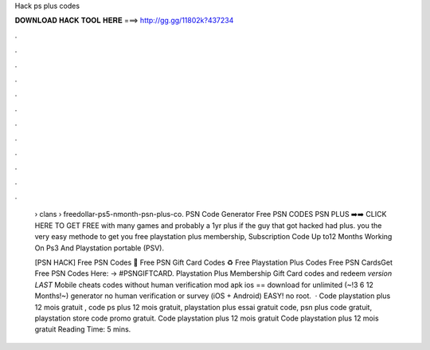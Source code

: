Hack ps plus codes



𝐃𝐎𝐖𝐍𝐋𝐎𝐀𝐃 𝐇𝐀𝐂𝐊 𝐓𝐎𝐎𝐋 𝐇𝐄𝐑𝐄 ===> http://gg.gg/11802k?437234



.



.



.



.



.



.



.



.



.



.



.



.

 › clans › freedollar-ps5-nmonth-psn-plus-co. PSN Code Generator Free PSN CODES PSN PLUS ➡️➡️ CLICK HERE TO GET FREE with many games and probably a 1yr plus if the guy that got hacked had plus. you the very easy methode to get you free playstation plus membership, Subscription Code Up to12 Months Working On Ps3 And Playstation portable (PSV).
 
 [PSN HACK] Free PSN Codes 🔰 Free PSN Gift Card Codes ♻️ Free Playstation Plus Codes Free PSN CardsGet Free PSN Codes Here: → #PSNGIFTCARD. Playstation Plus Membership Gift Card codes and redeem *version LAST* Mobile cheats codes without human verification mod apk ios == download for unlimited (~!3 6 12 Months!~) generator no human verification or survey (iOS + Android) EASY! no root.  · Code playstation plus 12 mois gratuit , code ps plus 12 mois gratuit, playstation plus essai gratuit code, psn plus code gratuit, playstation store code promo gratuit. Code playstation plus 12 mois gratuit  Code playstation plus 12 mois gratuit  Reading Time: 5 mins.
